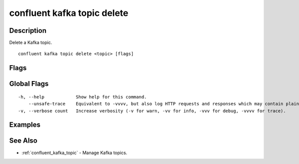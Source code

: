 ..
   WARNING: This documentation is auto-generated from the confluentinc/cli repository and should not be manually edited.

.. _confluent_kafka_topic_delete:

confluent kafka topic delete
----------------------------

Description
~~~~~~~~~~~

Delete a Kafka topic.

::

  confluent kafka topic delete <topic> [flags]

Flags
~~~~~

.. tabs::

   .. group-tab:: Cloud
   
      ::
      
            --force                Skip the deletion confirmation prompt.
            --cluster string       Kafka cluster ID.
            --context string       CLI context name.
            --environment string   Environment ID.
      
   .. group-tab:: On-Prem
   
      ::
      
            --url string                Base URL of REST Proxy Endpoint of Kafka Cluster (include /kafka for embedded Rest Proxy). Must set flag or CONFLUENT_REST_URL.
            --ca-cert-path string       Path to a PEM-encoded CA to verify the Confluent REST Proxy.
            --client-cert-path string   Path to client cert to be verified by Confluent REST Proxy, include for mTLS authentication.
            --client-key-path string    Path to client private key, include for mTLS authentication.
            --no-authentication         Include if requests should be made without authentication headers, and user will not be prompted for credentials.
            --prompt                    Bypass use of available login credentials and prompt for Kafka Rest credentials.
            --force                     Skip the deletion confirmation prompt.
      
Global Flags
~~~~~~~~~~~~

::

  -h, --help            Show help for this command.
      --unsafe-trace    Equivalent to -vvvv, but also log HTTP requests and responses which may contain plaintext secrets.
  -v, --verbose count   Increase verbosity (-v for warn, -vv for info, -vvv for debug, -vvvv for trace).

Examples
~~~~~~~~

.. tabs::

   .. group-tab:: Cloud
   
      Delete the topics "my_topic" and "my_topic_avro". Use this command carefully as data loss can occur.
      
      ::
      
        confluent kafka topic delete my_topic
        confluent kafka topic delete my_topic_avro
      
   .. group-tab:: On-Prem
   
      Delete the topic "my_topic" for the specified cluster (providing embedded Kafka REST Proxy endpoint). Use this command carefully as data loss can occur.
      
      ::
      
        confluent kafka topic delete my_topic --url http://localhost:8090/kafka
      
      Delete the topic "my_topic" for the specified cluster (providing Kafka REST Proxy endpoint). Use this command carefully as data loss can occur.
      
      ::
      
        confluent kafka topic delete my_topic --url http://localhost:8082
      
See Also
~~~~~~~~

* :ref:`confluent_kafka_topic` - Manage Kafka topics.
